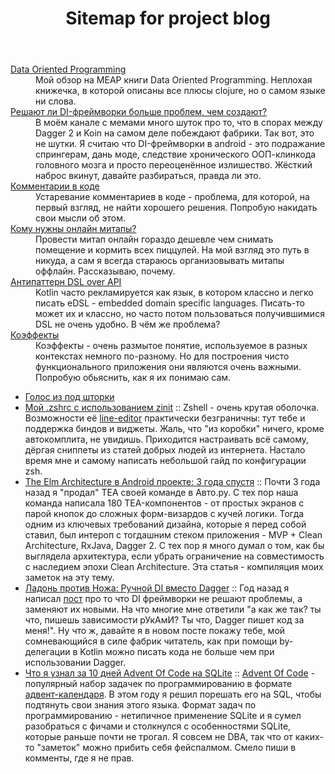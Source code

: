 #+TITLE: Sitemap for project blog

- [[file:blog/Data-oriented-programming.org][Data Oriented Programming]] :: Мой обзор на MEAP книги Data Oriented Programming. Неплохая книжечка, в которой
  описаны все плюсы clojure, но о самом языке ни слова.
- [[file:blog/Di-frameworks.org][Решают ли DI-фреймворки больше проблем, чем создают?]] :: В моём канале с мемами много шуток про то, что в спорах между Dagger 2 и Koin на
  самом деле побеждают фабрики. Так вот, это не шутки. Я считаю что DI-фреймворки
  в android - это подражание спрингерам, дань моде, следствие хронического
  ООП-клинкода головного мозга и просто переоценённое излишество. Жёсткий наброс
  вкинут, давайте разбираться, правда ли это.
- [[file:blog/Comments.org][Комментарии в коде]] :: Устаревание комментариев в коде - проблема, для которой, на первый взгляд, не
  найти хорошего решения. Попробую накидать свои мысли об этом.
- [[file:blog/Online-meetups.org][Кому нужны онлайн митапы?]] :: Провести митап онлайн гораздо дешевле чем снимать помещение и кормить всех
  пиццулей. На мой взгляд это путь в никуда, а сам я всегда стараюсь
  организовывать митапы оффлайн. Рассказываю, почему.
- [[file:blog/DSL-over-API.org][Антипаттерн DSL over API]] :: Kotlin часто рекламируется как язык, в котором классно и легко писать eDSL -
  embedded domain specific languages. Писать-то может их и классно, но часто потом
  пользоваться получившимися DSL не очень удобно. В чём же проблема?
- [[file:blog/Coeffects.org][Коэффекты]] :: Коэффекты - очень размытое понятие, используемое в разных контекстах немного
  по-разному. Но для построения чисто функционального приложения они являются
  очень важными. Попробую обьяснить, как я их понимаю сам.
- [[file:index.org][Голос из под шторки]]
- [[file:blog/zshell-setup.org][Мой .zshrc с использованием zinit]] :: Zshell - очень крутая оболочка. Возможности её [[https://thevaluable.dev/zsh-line-editor-configuration-mouseless/][line-editor]] практически
  безграничны: тут тебе и поддержка биндов и виджеты. Жаль, что "из коробки"
  ничего, кроме автокомплита, не увидишь. Приходится настраивать всё самому,
  дёргая сниппеты из статей добрых людей из интернета. Настало время мне и самому
  написать небольшой гайд по конфигурации zsh.
- [[file:blog/TheElmArchitectureRevisited.org][The Elm Architecture в Android проекте: 3 года спустя]] :: Почти 3 года назад я "продал" TEA своей команде в Авто.ру. С тех пор наша команда
  написала 180 TEA-компонентов - от простых экранов с парой кнопок до сложных
  форм-визардов с кучей логики. Тогда одним из ключевых требований дизайна,
  которые я перед собой ставил, был интероп с тогдашним стеком приложения - MVP +
  Clean Architecture, RxJava, Dagger 2. С тех пор я много думал о том, как бы
  выглядела архитектура, если убрать ограничение на совместимость с наследием
  эпохи Clean Architecture. Эта статья - компиляция моих заметок на эту тему.
- [[file:blog/Manual-DI-Cookbook.org][Ладонь против Ножа: Ручной DI вместо Dagger]] :: Год назад я написал [[file:Di-frameworks.org][пост]] про то что DI фреймворки не решают проблемы, а заменяют
  их новыми. На что многие мне ответили "а как же так? ты что, пишешь зависимости
  рУкАмИ? Ты что, Dagger пишет код за меня!". Ну что ж, давайте я в новом посте
  покажу тебе, мой сомневающийся в силе фабрик читатель, как при помощи
  by-делегации в Kotlin можно писать кода не больше чем при использовании Dagger.
- [[file:blog/10DaysOfAdventOfCodeInSQL.org][Что я узнал за 10 дней Advent Of Code на SQLite]] :: [[https://adventofcode.com/][Advent Of Code]] - популярный набор задачек по программированию в формате
  [[https://ru.wikipedia.org/wiki/Рождественский_календарь][адвент-календаря]]. В этом году я решил порешать его на SQL, чтобы подтянуть свои
  знания этого языка. Формат задач по программированию - нетипичное применение
  SQLite и я сумел разобраться с фичами и столкнулся с особенностями SQLite,
  которые раньше почти не трогал. Я совсем не DBA, так что от каких-то
  "заметок" можно прибить себя фейспалмом. Смело пиши в комменты, где я не прав.